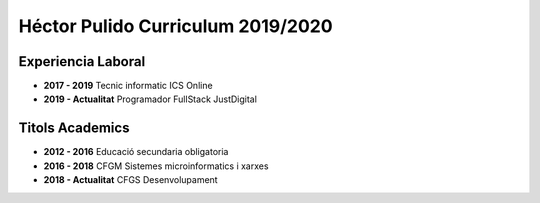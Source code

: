 Héctor Pulido Curriculum 2019/2020
=============

Experiencia Laboral
----

- **2017 - 2019** Tecnic informatic ICS Online

- **2019 - Actualitat** Programador FullStack JustDigital

Titols Academics
-----

- **2012 - 2016** Educació secundaria obligatoria
- **2016 - 2018** CFGM Sistemes microinformatics i xarxes
- **2018 - Actualitat** CFGS Desenvolupament 

